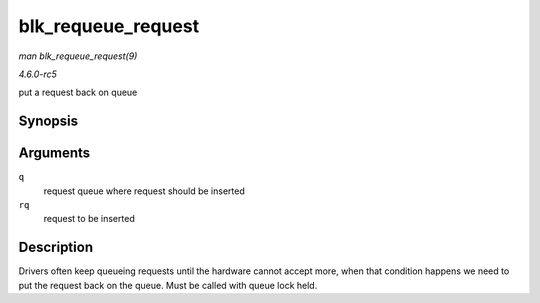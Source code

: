 .. -*- coding: utf-8; mode: rst -*-

.. _API-blk-requeue-request:

===================
blk_requeue_request
===================

*man blk_requeue_request(9)*

*4.6.0-rc5*

put a request back on queue


Synopsis
========

.. c:function:: void blk_requeue_request( struct request_queue * q, struct request * rq )

Arguments
=========

``q``
    request queue where request should be inserted

``rq``
    request to be inserted


Description
===========

Drivers often keep queueing requests until the hardware cannot accept
more, when that condition happens we need to put the request back on the
queue. Must be called with queue lock held.


.. ------------------------------------------------------------------------------
.. This file was automatically converted from DocBook-XML with the dbxml
.. library (https://github.com/return42/sphkerneldoc). The origin XML comes
.. from the linux kernel, refer to:
..
.. * https://github.com/torvalds/linux/tree/master/Documentation/DocBook
.. ------------------------------------------------------------------------------
